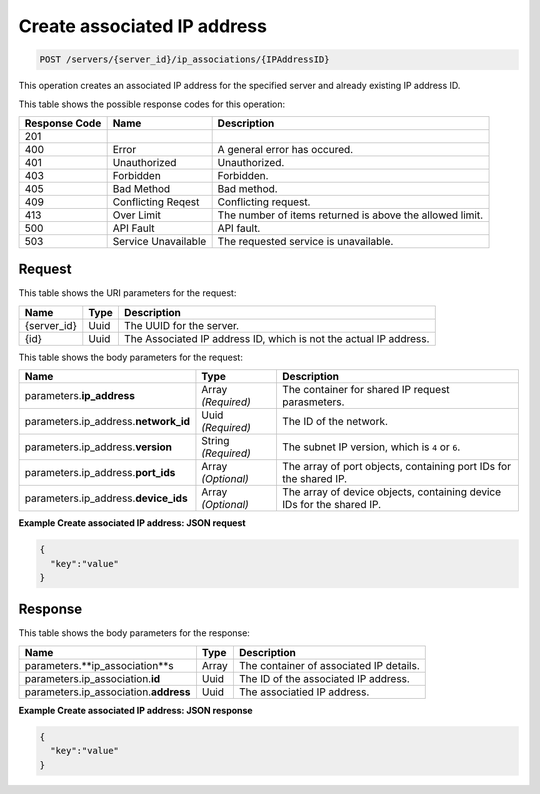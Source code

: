 
.. THIS OUTPUT IS GENERATED FROM THE WADL. DO NOT EDIT.

.. _post-create-associated-ip-address-servers-server-id-ip-associations-ipaddressid:

Create associated IP address
^^^^^^^^^^^^^^^^^^^^^^^^^^^^^^^^^^^^^^^^^^^^^^^^^^^^^^^^^^^^^^^^^^^^^^^^^^^^^^^^

.. code::

    POST /servers/{server_id}/ip_associations/{IPAddressID}

This operation creates an associated IP address for the specified server and already existing 
IP address ID.



This table shows the possible response codes for this operation:


+--------------------------+-------------------------+-------------------------+
|Response Code             |Name                     |Description              |
+==========================+=========================+=========================+
|201                       |                         |                         |
+--------------------------+-------------------------+-------------------------+
|400                       |Error                    |A general error has      |
|                          |                         |occured.                 |
+--------------------------+-------------------------+-------------------------+
|401                       |Unauthorized             |Unauthorized.            |
+--------------------------+-------------------------+-------------------------+
|403                       |Forbidden                |Forbidden.               |
+--------------------------+-------------------------+-------------------------+
|405                       |Bad Method               |Bad method.              |
+--------------------------+-------------------------+-------------------------+
|409                       |Conflicting Reqest       |Conflicting request.     |
+--------------------------+-------------------------+-------------------------+
|413                       |Over Limit               |The number of items      |
|                          |                         |returned is above the    |
|                          |                         |allowed limit.           |
+--------------------------+-------------------------+-------------------------+
|500                       |API Fault                |API fault.               |
+--------------------------+-------------------------+-------------------------+
|503                       |Service Unavailable      |The requested service is |
|                          |                         |unavailable.             |
+--------------------------+-------------------------+-------------------------+


Request
""""""""""""""""




This table shows the URI parameters for the request:

+--------------------------+-------------------------+-------------------------+
|Name                      |Type                     |Description              |
+==========================+=========================+=========================+
|{server_id}               |Uuid                     |The UUID for the server. |
+--------------------------+-------------------------+-------------------------+
|{id}                      |Uuid                     |The Associated IP        |
|                          |                         |address ID, which is not |
|                          |                         |the actual IP address.   |
+--------------------------+-------------------------+-------------------------+





This table shows the body parameters for the request:

+--------------------------+-------------------------+-------------------------+
|Name                      |Type                     |Description              |
+==========================+=========================+=========================+
|parameters.\              |Array *(Required)*       |The container for shared |
|**ip_address**            |                         |IP request parasmeters.  |
+--------------------------+-------------------------+-------------------------+
|parameters.ip_address.\   |Uuid *(Required)*        |The ID of the network.   |
|**network_id**            |                         |                         |
+--------------------------+-------------------------+-------------------------+
|parameters.ip_address.\   |String *(Required)*      |The subnet IP version,   |
|**version**               |                         |which is ``4`` or ``6``. |
+--------------------------+-------------------------+-------------------------+
|parameters.ip_address.\   |Array *(Optional)*       |The array of port        |
|**port_ids**              |                         |objects, containing port |
|                          |                         |IDs for the shared IP.   |
+--------------------------+-------------------------+-------------------------+
|parameters.ip_address.\   |Array *(Optional)*       |The array of device      |
|**device_ids**            |                         |objects, containing      |
|                          |                         |device IDs for the       |
|                          |                         |shared IP.               |
+--------------------------+-------------------------+-------------------------+





**Example Create associated IP address: JSON request**


.. code::

   {
     "key":"value" 
   }





Response
""""""""""""""""





This table shows the body parameters for the response:

+-----------------------------+------------------------+-----------------------+
|Name                         |Type                    |Description            |
+=============================+========================+=======================+
|parameters.\                 |Array                   |The container of       |
|**ip_association**s          |                        |associated IP details. |
+-----------------------------+------------------------+-----------------------+
|parameters.ip_association.\  |Uuid                    |The ID of the          |
|**id**                       |                        |associated IP address. |
+-----------------------------+------------------------+-----------------------+
|parameters.ip_association.\  |Uuid                    |The associatied IP     |
|**address**                  |                        |address.               |
+-----------------------------+------------------------+-----------------------+







**Example Create associated IP address: JSON response**


.. code::

   {
     "key":"value" 
   }




